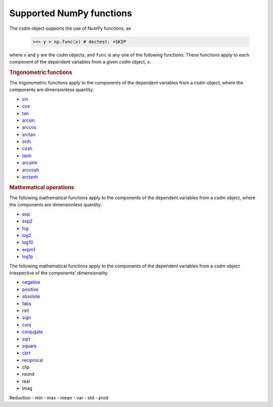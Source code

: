 
Supported NumPy functions
-------------------------

The csdm object supports the use of NumPy functions, as

    >>> y = np.func(x) # doctest: +SKIP

where ``x`` and ``y`` are the csdm objects, and ``func`` is any one of the
following functions. These functions apply to each component of the dependent
variables from a given `csdm` object, `x`.

.. rubric:: Trigonometric functions

The trigonometric functions apply to the components of the dependent
variables from a csdm object, where the components are dimensionless quantity.

- `sin <https://docs.scipy.org/doc/numpy/reference/generated/numpy.sin.html#numpy.sin>`_
- `cos <https://docs.scipy.org/doc/numpy/reference/generated/numpy.cos.html#numpy.cos>`_
- `tan <https://docs.scipy.org/doc/numpy/reference/generated/numpy.tan.html#numpy.tan>`_
- `arcsin <https://docs.scipy.org/doc/numpy/reference/generated/numpy.arcsin.html#numpy.arcsin>`_
- `arccos <https://docs.scipy.org/doc/numpy/reference/generated/numpy.arccos.html#numpy.arccos>`_
- `arctan <https://docs.scipy.org/doc/numpy/reference/generated/numpy.arctan.html#numpy.arctan>`_

- `sinh <https://docs.scipy.org/doc/numpy/reference/generated/numpy.sinh.html#numpy.sinh>`_
- `cosh <https://docs.scipy.org/doc/numpy/reference/generated/numpy.cosh.html#numpy.cosh>`_
- `tanh <https://docs.scipy.org/doc/numpy/reference/generated/numpy.tanh.html#numpy.tanh>`_
- `arcsinh <https://docs.scipy.org/doc/numpy/reference/generated/numpy.arcsinh.html#numpy.arcsinh>`_
- `arccosh <https://docs.scipy.org/doc/numpy/reference/generated/numpy.arccosh.html#numpy.arccosh>`_
- `arctanh <https://docs.scipy.org/doc/numpy/reference/generated/numpy.arctanh.html#numpy.arctanh>`_


.. rubric:: Mathematical operations

The following mathematical functions apply to the components of the dependent
variables from a csdm object, where the components are dimensionless quantity.

- `exp <https://docs.scipy.org/doc/numpy/reference/generated/numpy.exp.html#numpy.exp>`_
- `exp2 <https://docs.scipy.org/doc/numpy/reference/generated/numpy.exp2.html#numpy.exp2>`_
- `log <https://docs.scipy.org/doc/numpy/reference/generated/numpy.log.html#numpy.log>`_
- `log2 <https://docs.scipy.org/doc/numpy/reference/generated/numpy.log2.html#numpy.log2>`_
- `log10 <https://docs.scipy.org/doc/numpy/reference/generated/numpy.log10.html#numpy.log10>`_
- `expm1 <https://docs.scipy.org/doc/numpy/reference/generated/numpy.expm1.html#numpy.expm1>`_
- `log1p <https://docs.scipy.org/doc/numpy/reference/generated/numpy.log1p.html#numpy.log1p>`_

The following mathematical functions apply to the components of the dependent
variables from a csdm object irrespective of the components' dimensionality.

- `negative <https://docs.scipy.org/doc/numpy/reference/generated/numpy.negative.html#numpy.negative>`_
- `positive <https://docs.scipy.org/doc/numpy/reference/generated/numpy.positive.html#numpy.positive>`_
- `absolute <https://docs.scipy.org/doc/numpy/reference/generated/numpy.absolute.html#numpy.absolute>`_
- `fabs <https://docs.scipy.org/doc/numpy/reference/generated/numpy.fabs.html#numpy.fabs>`_
- `rint <https://docs.scipy.org/doc/numpy/reference/generated/numpy.rint.html#numpy.rint>`_
- `sign <https://docs.scipy.org/doc/numpy/reference/generated/numpy.sign.html#numpy.sign>`_
- `conj <https://docs.scipy.org/doc/numpy/reference/generated/numpy.conj.html#numpy.conj>`_
- `conjugate <https://docs.scipy.org/doc/numpy/reference/generated/numpy.conjugate.html#numpy.conjugate>`_


- `sqrt <https://docs.scipy.org/doc/numpy/reference/generated/numpy.sqrt.html#numpy.sqrt>`_
- `square <https://docs.scipy.org/doc/numpy/reference/generated/numpy.square.html#numpy.square>`_
- `cbrt <https://docs.scipy.org/doc/numpy/reference/generated/numpy.cbrt.html#numpy.cbrt>`_
- `reciprocal <https://docs.scipy.org/doc/numpy/reference/generated/numpy.reciprocal.html#numpy.reciprocal>`_


- clip
- round

- real
- imag

Reduction
- min
- max
- mean
- var
- std
- prod
